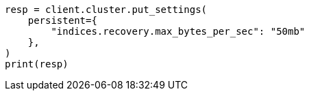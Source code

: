 // This file is autogenerated, DO NOT EDIT
// cluster/update-settings.asciidoc:50

[source, python]
----
resp = client.cluster.put_settings(
    persistent={
        "indices.recovery.max_bytes_per_sec": "50mb"
    },
)
print(resp)
----
